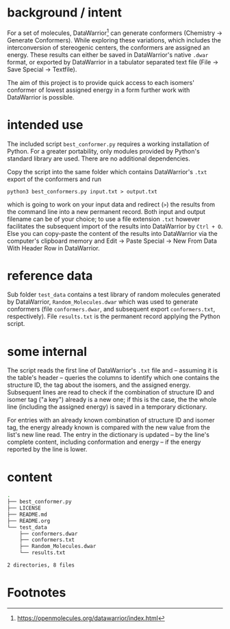 # name:     README.org
# author:   nbehrnd@yahoo.com
# license:  GPL v2, 2022
# date:     <2022-03-17 Thu>
# edit:     <2023-06-07 Wed>

#+OPTIONS: toc:nil

* background / intent

  For a set of molecules, DataWarrior[fn:DW] can generate conformers
  (Chemistry -> Generate Conformers).  While exploring these
  variations, which includes the interconversion of stereogenic
  centers, the conformers are assigned an energy.  These results can
  either be saved in DataWarrior's native ~.dwar~ format, or exported
  by DataWarrior in a tabulator separated text file (File -> Save
  Special -> Textfile).

  The aim of this project is to provide quick access to each isomers'
  conformer of lowest assigned energy in a form further work with
  DataWarrior is possible.

* intended use

  The included script ~best_conformer.py~ requires a working
  installation of Python.  For a greater portability, only modules
  provided by Python's standard library are used.  There are no
  additional dependencies.

  Copy the script into the same folder which contains DataWarrior's
  ~.txt~ export of the conformers and run

  #+begin_src shell :results nil
    python3 best_conformers.py input.txt > output.txt
  #+end_src

  which is going to work on your input data and redirect (~>~) the
  results from the command line into a new permanent record.  Both
  input and output filename can be of your choice; to use a file
  extension ~.txt~ however facilitates the subsequent import of the
  results into DataWarrior by ~Ctrl + O~.  Else you can copy-paste the
  content of the results into DataWarrior via the computer's clipboard
  memory and Edit -> Paste Special -> New From Data With Header Row in
  DataWarrior.

* reference data

  Sub folder ~test_data~ contains a test library of random molecules
  generated by DataWarrior, ~Random_Molecules.dwar~ which was used to
  generate conformers (file ~conformers.dwar~, and subsequent export
  ~conformers.txt~, respectively).  File ~results.txt~ is the
  permanent record applying the Python script.

* some internal

  The script reads the first line of DataWarrior's ~.txt~ file and --
  assuming it is the table's header -- queries the columns to identify
  which one contains the structure ID, the tag about the isomers, and
  the assigned energy.  Subsequent lines are read to check if the
  combination of structure ID and isomer tag ("a key") already is a
  new one; if this is the case, the the whole line (including the
  assigned energy) is saved in a temporary dictionary.

  For entries with an already known combination of structure ID and
  isomer tag, the energy already known is compared with the new value
  from the list's new line read.  The entry in the dictionary is
  updated -- by the line's complete content, including conformation
  and energy -- if the energy reported by the line is lower.

* content

  #+begin_src bash :exports both code results  :results replace code
tree -L 2
  #+end_src

  #+RESULTS:
  #+begin_src bash
  .
  ├── best_conformer.py
  ├── LICENSE
  ├── README.md
  ├── README.org
  └── test_data
      ├── conformers.dwar
      ├── conformers.txt
      ├── Random_Molecules.dwar
      └── results.txt

  2 directories, 8 files
  #+end_src

* Footnotes

[fn:DW] https://openmolecules.org/datawarrior/index.html
